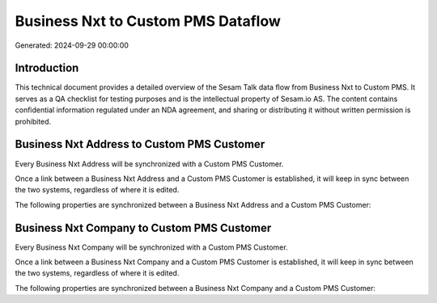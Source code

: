 ===================================
Business Nxt to Custom PMS Dataflow
===================================

Generated: 2024-09-29 00:00:00

Introduction
------------

This technical document provides a detailed overview of the Sesam Talk data flow from Business Nxt to Custom PMS. It serves as a QA checklist for testing purposes and is the intellectual property of Sesam.io AS. The content contains confidential information regulated under an NDA agreement, and sharing or distributing it without written permission is prohibited.

Business Nxt Address to Custom PMS Customer
-------------------------------------------
Every Business Nxt Address will be synchronized with a Custom PMS Customer.

Once a link between a Business Nxt Address and a Custom PMS Customer is established, it will keep in sync between the two systems, regardless of where it is edited.

The following properties are synchronized between a Business Nxt Address and a Custom PMS Customer:

.. list-table::
   :header-rows: 1

   * - Business Nxt Address Property
     - Custom PMS Customer Property
     - Custom PMS Data Type


Business Nxt Company to Custom PMS Customer
-------------------------------------------
Every Business Nxt Company will be synchronized with a Custom PMS Customer.

Once a link between a Business Nxt Company and a Custom PMS Customer is established, it will keep in sync between the two systems, regardless of where it is edited.

The following properties are synchronized between a Business Nxt Company and a Custom PMS Customer:

.. list-table::
   :header-rows: 1

   * - Business Nxt Company Property
     - Custom PMS Customer Property
     - Custom PMS Data Type

